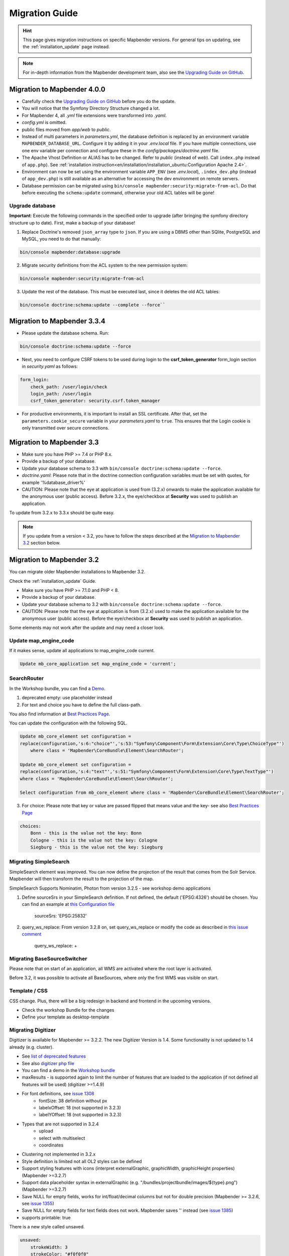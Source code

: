 .. _migration:

Migration Guide
###############

.. hint::
    
    This page gives migration instructions on specific Mapbender versions. For general tips on updating, see the :ref:`installation_update` page instead.

.. note::
    
    For in-depth information from the Mapbender development team, also see the `Upgrading Guide on GitHub <https://github.com/mapbender/mapbender/blob/master/docs/UPGRADING.md>`_.
    

Migration to Mapbender 4.0.0
****************************

* Carefully check the `Upgrading Guide on GitHub <https://github.com/mapbender/mapbender/blob/master/docs/UPGRADING.md>`_ before you do the update.

* You will notice that the Symfony Directory Structure changed a lot.
* For Mapbender 4, all *.yml* file extensions were transformed into *.yaml*.
* *config.yml* is omitted.
* public files moved from `app/web` to `public`.
* Instead of multi parameters in *parameters.yml*, the database definition is replaced by an environment variable ``MAPBENDER_DATABASE_URL``. Configure it by adding it in your *.env.local* file. If you have multiple connections, use one env variable per connection and configure these in the `config/packages/doctrine.yaml` file.
* The Apache Vhost Definition or ALIAS has to be changed. Refer to `public` (instead of `web`). Call ``index.php`` instead of ``app.php``). See :ref:`installation instruction<en/installation/installation_ubuntu:Configuration Apache 2.4>`.
* Environment can now be set using the environment variable ``APP_ENV`` (see *.env.local*), ``.index_dev.php`` (instead of ``app_dev.php``) is still available as an alternative for accessing the dev environment on remote servers.
* Database permission can be migrated using ``bin/console mapbender:security:migrate-from-acl``. Do that before executing the ``schema:update`` command, otherwise your old ACL tables will be gone!


Upgrade database
----------------

**Important**: Execute the following commands in the specified order to upgrade (after bringing the symfony directory structure up to date). First, make a backup of your database!

1. Replace Doctrine's removed ``json_array`` type to ``json``. If you are using a DBMS other than SQlite, PostgreSQL and MySQL, you need to do that manually:

.. code-block:: bash

    bin/console mapbender:database:upgrade 

2. Migrate security definitions from the ACL system to the new permission system:

.. code-block:: bash

    bin/console mapbender:security:migrate-from-acl

3. Update the rest of the database. This must be executed last, since it deletes the old ACL tables:

.. code-block:: bash
    
    bin/console doctrine:schema:update --complete --force``


Migration to Mapbender 3.3.4
****************************

* Please update the database schema. Run:

.. code-block:: bash

    bin/console doctrine:schema:update --force

* Next, you need to configure CSRF tokens to be used during login to the **csrf_token_generator** form_login section in *security.yaml* as follows:

.. code-block:: yaml

    form_login:
        check_path: /user/login/check
        login_path: /user/login
        csrf_token_generator: security.csrf.token_manager

* For productive environments, it is important to install an SSL certificate. After that, set the ``parameters.cookie_secure`` variable in your *parameters.yaml* to ``true``. This ensures that the Login cookie is only transmitted over secure connections.

Migration to Mapbender 3.3
**************************

* Make sure you have PHP >= 7.4 or PHP 8.x.
* Provide a backup of your database. 
* Update your database schema to 3.3 with ``bin/console doctrine:schema:update --force``.
* *doctrine.yaml*: Please note that in the doctrine connection configuration variables must be set with quotes, for example '%database_driver%'
* CAUTION: Please note that the eye at application is used from (3.2.x) onwards to make the application available for the anonymous user (public access). Before 3.2.x, the eye/checkbox at **Security** was used to publish an application.  

To update from 3.2.x to 3.3.x should be quite easy.

.. note:: 
    
    If you update from a version < 3.2, you have to follow the steps described at the `Migration to Mapbender 3.2 <#Migration to Mapbender 3.2>`_ section below.

Migration to Mapbender 3.2
**************************

You can migrate older Mapbender installations to Mapbender 3.2.

Check the :ref:`installation_update` Guide.

* Make sure you have PHP >= 7.1.0 and PHP < 8.
* Provide a backup of your database. 
* Update your database schema to 3.2 with ``bin/console doctrine:schema:update --force``.
* CAUTION: Please note that the eye at application is from (3.2.x) used to make the application available for the anonymous user (public access). Before the eye/checkbox at **Security** was used to publish an application.  

Some elements may not work after the update and may need a closer look.


Update map_engine_code
----------------------

If it makes sense, update all applications to map_engine_code current.

.. code-block:: sql

    Update mb_core_application set map_engine_code = 'current';


SearchRouter
------------

In the Workshop bundle, you can find a `Demo <https://github.com/mapbender/mapbender-workshop/blob/master/app/config/applications/mapbender_demo_nrw.yml>`_.

1. deprecated empty: use placeholder instead

2. For text and choice you have to define the full class-path.

You also find information at `Best Practices Page <https://github.com/mapbender/mapbender/wiki/Best-practices:-form-types#inversion-of-choices>`_.

You can update the configuration with the following SQL.

.. code-block:: sql

    Update mb_core_element set configuration =
    replace(configuration,'s:6:"choice"','s:53:"Symfony\Component\Form\Extension\Core\Type\ChoiceType"')
        where class = 'Mapbender\CoreBundle\Element\SearchRouter';

    Update mb_core_element set configuration =
    replace(configuration,'s:4:"text"','s:51:"Symfony\Component\Form\Extension\Core\Type\TextType"')
    where class = 'Mapbender\CoreBundle\Element\SearchRouter';

    Select configuration from mb_core_element where class = 'Mapbender\CoreBundle\Element\SearchRouter';


3. For choice: Please note that key or value are passed flipped that means value and the key- see also `Best Practices Page <https://github.com/mapbender/mapbender/wiki/Best-practices:-form-types#inversion-of-choices>`_

.. code-block:: sql
    
    choices:
        Bonn - this is the value not the key: Bonn
        Cologne - this is the value not the key: Cologne
        Siegburg - this is the value not the key: Siegburg


Migrating SimpleSearch
----------------------

SimpleSearch element was improved. You can now define the projection of the result that comes from the Solr Service. Mapbender will then transform the result to the projection of the map.

SimpleSearch Supports Nominatim, Photon from version 3.2.5 - see workshop demo applications


1. Define sourceSrs in your SimpleSearch definition. If not defined, the default ('EPSG:4326') should be chosen. You can find an example at `this Configuration file <https://github.com/mapbender/mapbender-workshop/blob/release/3.2/application/config/applications/mapbender_demo_nrw.yaml>`_

                     sourceSrs: 'EPSG:25832'

2. query_ws_replace: From version 3.2.8 on, set query_ws_replace or modify the code as described in `this issue comment <https://github.com/mapbender/mapbender/issues/1391#issuecomment-968645508>`_	     

                     query_ws_replace: +


Migrating BaseSourceSwitcher
----------------------------

Please note that on start of an application, all WMS are activated where the root layer is activated.

Before 3.2, it was possible to activate all BaseSources, where only the first WMS was visible on start.


Template / CSS
--------------

CSS change. Plus, there will be a big redesign in backend and frontend in the upcoming versions.

* Check the workshop Bundle for the changes
* Define your template as desktop-template


Migrating Digitizer
-------------------

Digitizer is available for Mapbender >= 3.2.2. The new Digitizer Version is 1.4. Some functionality is not updated to 1.4 already (e.g. cluster).

* See `list of deprecated features <https://github.com/mapbender/mapbender-digitizer/releases/tag/1.4>`_
* See also `digitizer php file <https://github.com/mapbender/mapbender-digitizer/blob/1.4/Element/Digitizer.php>`_
* You can find a demo in the `Workshop bundle <https://github.com/mapbender/mapbender-workshop/blob/release/3.2/application/config/applications/mapbender_digitize_demo.yaml>`_
* maxResults - is supported again to limit the number of features that are loaded to the application (if not defined all features will be used) (digitizer >=1.4.9)
* For font definitions, see `issue 1308 <https://github.com/mapbender/mapbender/issues/1308>`_
    * fontSize: 38 definition without px 
    * labelxOffset: 18 (not supported in 3.2.3)
    * labelYOffset: 18 (not supported in 3.2.3)
* Types that are not supported in 3.2.4
    * upload
    * select with multiselect
    * coordinates
* Clustering not implemented in 3.2.x
* Style definition is limited not all OL2 styles can be defined
* Support styling features with icons (interpret externalGraphic, graphicWidth, graphicHeight properties) (Mapbender >=3.2.7)
* Support data placeholder syntax in externalGraphic (e.g. "/bundles/projectbundle/images/${type}.png") (Mapbender >=3.2.7)
* Save NULL for empty fields, works for int/float/decimal columns but not for double precision (Mapbender >= 3.2.6, see `issue 1355 <https://github.com/mapbender/mapbender/issues/1355>`_)
* Save NULL for empty fields for text fields does not work. Mapbender saves '' instead (see `issue 1385 <https://github.com/mapbender/mapbender/issues/1385>`_)
* supports printable: true


There is a new style called unsaved.

.. code-block:: yaml

    unsaved:
        strokeWidth: 3
        strokeColor: "#f0f0f0"
        fillColor:   "#ffff"
        fillOpacity: 0.5
        pointRadius: 6
        label: 'Neu - bitte speichern'
        fontColor: red
        fontFamily: 'Arial, Courier New, monospace'
        fontColor: red
        fontSize: 38
        fontWeight: bold


WMS Layer visibility
--------------------

Make sure that your WMS provides a proper extent for all supported EPSG-codes (this is used and saved in table ``mb_wms_wmslayersource`` columns latlonbounds and boundingboxes). 
Else it can happen that a layer is not requested for the given extent of your map.


Notice on the Sketch element
----------------------------

Redlining was renamed to Sketch (>= 3.2.3).

.. code-block:: bash

	Update  public.mb_core_element set class = 'Mapbender\CoreBundle\Element\Sketch',
	title = 'mb.core.sketch.class.title'
		where class = 'Mapbender\CoreBundle\Element\Redlining';
		
		
FeatureInfo
-----------

* ``showOriginal`` deprecated - parameter not available anymore (from 3.2.3).
* highlighting: true - new >= 3.2.3 highlights the geometry if you have WKT integrated in the featureinfo result - see `issue 1287 <https://github.com/mapbender/mapbender/issues/1287>`_ and also this `FeatureInfo blog post <https://wheregroup.com/blog/details/mapbender-featureinfo-mit-highlighting-der-treffer-geometrie/>`_


Print - Print queue
-------------------

* Mapbender supports print queue
* see `Queue blog post <https://wheregroup.com/blog/details/mapbender-druckauftraege-verwalten-und-wiederverwenden-einrichtung-der-warteschleife/>`_

